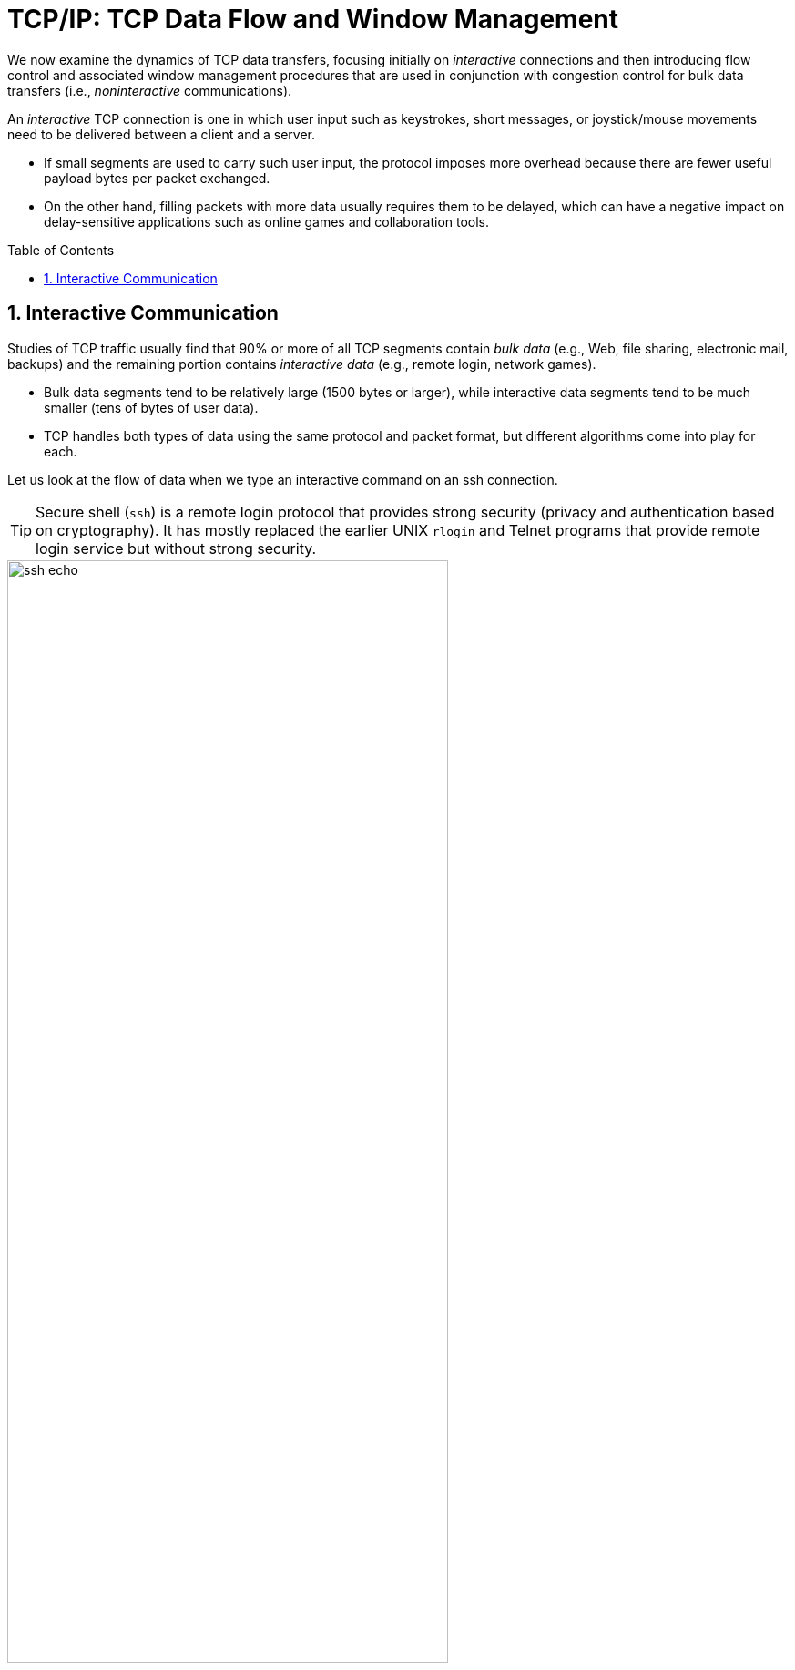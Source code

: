 = TCP/IP: TCP Data Flow and Window Management
:page-layout: post
:page-categories: ['networking']
:page-tags: ['networking', 'tcp']
:page-date: 2023-01-31 16:22:46 +0800
:page-revdate: 2023-01-31 16:22:46 +0800
:toc: preamble
:toclevels: 4
:sectnums:
:sectnumlevels: 4

We now examine the dynamics of TCP data transfers, focusing initially on _interactive_ connections and then introducing flow control and associated window management procedures that are used in conjunction with congestion control for bulk data transfers (i.e., _noninteractive_ communications).

An _interactive_ TCP connection is one in which user input such as keystrokes, short messages, or joystick/mouse movements need to be delivered between a client and a server.

* If small segments are used to carry such user input, the protocol imposes more overhead because there are fewer useful payload bytes per packet exchanged.
* On the other hand, filling packets with more data usually requires them to be delayed, which can have a negative impact on delay-sensitive applications such as online games and collaboration tools.

== Interactive Communication

Studies of TCP traffic usually find that 90% or more of all TCP segments contain _bulk data_ (e.g., Web, file sharing, electronic mail, backups) and the remaining portion contains _interactive data_ (e.g., remote login, network games).

* Bulk data segments tend to be relatively large (1500 bytes or larger), while interactive data segments tend to be much smaller (tens of bytes of user data).

* TCP handles both types of data using the same protocol and packet format, but different algorithms come into play for each.

Let us look at the flow of data when we type an interactive command on an ssh connection.

TIP: Secure shell (`ssh`) is a remote login protocol that provides strong security (privacy and authentication based on cryptography). It has mostly replaced the earlier UNIX `rlogin` and Telnet programs that provide remote login service but without strong security.

.One possible way to remotely echo an interactive keystroke is a separate ACK and echo packet (a). A typical TCP coalesces the ACK for the data byte and the echo of the byte into a single packet (using _delayed acknowledgments_ with _piggybacking_) (b).
image::/assets/tcp-ip/tcp-data-flow-and-window-management/ssh-echo.png[,75%,75%]

